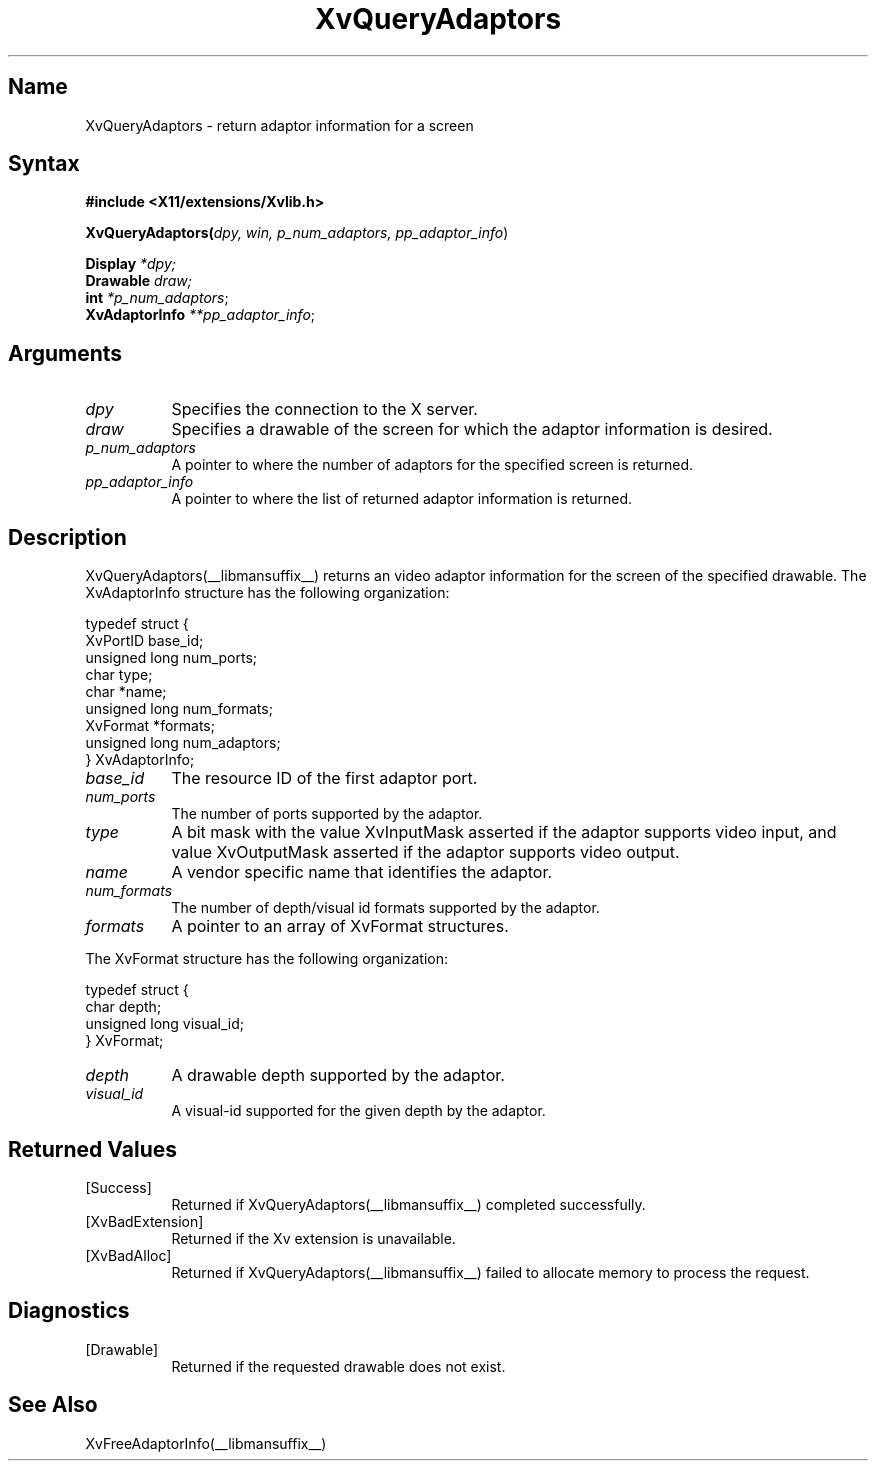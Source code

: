 .TH XvQueryAdaptors __libmansuffix__  __vendorversion__
.\" $XFree86: xc/doc/man/Xv/XvQueryAdaptors.man,v 1.5 2001/01/27 18:20:36 dawes Exp $
.SH Name
XvQueryAdaptors \- return adaptor information for a screen
.\"
.SH Syntax
.B #include <X11/extensions/Xvlib.h>
.br
.sp 1l
.B XvQueryAdaptors(\fIdpy, win, p_num_adaptors, pp_adaptor_info\fR)
.sp 1l 
\fBDisplay \fI*dpy;\fR
.br
\fBDrawable \fI draw;\fR
.br
\fBint \fI*p_num_adaptors\fR;
.br
\fBXvAdaptorInfo \fI**pp_adaptor_info\fR;
.br
.\"
.SH Arguments
.\"
.IP \fIdpy\fR 8
Specifies the connection to the X server.
.IP \fIdraw\fR 8
Specifies a drawable of the screen for which the adaptor 
information is desired.
.IP \fIp_num_adaptors\fR 8
A pointer to where the number of adaptors for the specified screen 
is returned.
.IP \fIpp_adaptor_info\fR 8
A pointer to where the list of returned adaptor information is
returned.
.\"
.SH Description
.\"
XvQueryAdaptors(__libmansuffix__) returns an video adaptor information for
the screen of the specified drawable.  The XvAdaptorInfo structure
has the following organization:
.EX

     typedef struct {
       XvPortID base_id;
       unsigned long num_ports;
       char type;
       char *name;
       unsigned long num_formats;
       XvFormat *formats;
       unsigned long num_adaptors;
     } XvAdaptorInfo;

.EE
.IP \fIbase_id\fR 8
The resource ID of the first adaptor port.
.IP \fInum_ports\fR 8
The number of ports supported by the adaptor.
.IP \fItype\fR 8
A bit mask with the value XvInputMask asserted if the adaptor supports video
input, and value XvOutputMask asserted if the adaptor supports video output.
.IP \fIname\fR 8
A vendor specific name that identifies the adaptor.
.IP \fInum_formats\fR 8
The number of depth/visual id formats supported by the adaptor.
.IP \fIformats\fR 8
A pointer to an array of XvFormat structures.
.PP
The XvFormat structure has the following organization:
.EX

     typedef struct {
       char depth;
       unsigned long visual_id;
     } XvFormat;

.EE
.IP \fIdepth\fR 8
A drawable depth supported by the adaptor.
.IP \fIvisual_id\fR 8
A visual-id supported for the given depth by the adaptor.
.\"
.SH Returned Values
.IP [Success] 8
Returned if XvQueryAdaptors(__libmansuffix__) completed successfully.
.IP [XvBadExtension] 8
Returned if the Xv extension is unavailable.
.IP [XvBadAlloc] 8
Returned if XvQueryAdaptors(__libmansuffix__) failed to allocate memory to process
the request.
.SH Diagnostics
.IP [Drawable] 8
Returned if the requested drawable does not exist.
.SH See Also
XvFreeAdaptorInfo(__libmansuffix__)
.\"
